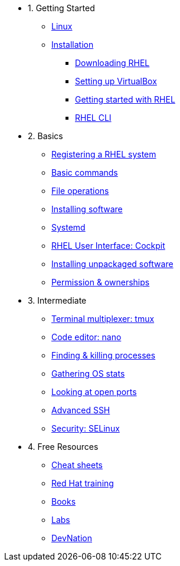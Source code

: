 - 1. Getting Started
* xref:00-introduction.adoc[Linux]
* xref:01-setup.adoc[Installation]
** xref:01-setup.adoc#downloadingrhel[Downloading RHEL]
** xref:01-setup.adoc#virtualbox[Setting up VirtualBox]
** xref:01-setup.adoc#gettingstarted[Getting started with RHEL]
** xref:01-setup.adoc#rhel-cli[RHEL CLI]


- 2. Basics
* xref:02-registering.adoc[Registering a RHEL system]
* xref:03-basic-commands.adoc[Basic commands]
* xref:04-file-operations.adoc[File operations]
* xref:05-installing-software.adoc[Installing software]
* xref:06-systemd.adoc[Systemd]
* xref:07-cockpit.adoc[RHEL User Interface: Cockpit]
* xref:08-unpackaged-software.adoc[Installing unpackaged software]
* xref:09-permissions.adoc[Permission & ownerships]

- 3. Intermediate
* xref:10-tmux.adoc[Terminal multiplexer: tmux]
* xref:11-nano.adoc[Code editor: nano]
* xref:12-processes.adoc[Finding & killing processes]
* xref:13-os-stats.adoc[Gathering OS stats]
* xref:14-open-ports.adoc[Looking at open ports]
* xref:15-advanced-ssh.adoc[Advanced SSH]
* xref:16-selinux-security.adoc[Security: SELinux]

- 4. Free Resources
* xref:resources/cheat-sheets.adoc[Cheat sheets]
* xref:resources/training.adoc[Red Hat training]
* xref:resources/books.adoc[Books]
* xref:resources/labs.adoc[Labs]
* xref:resources/devnation.adoc[DevNation]

